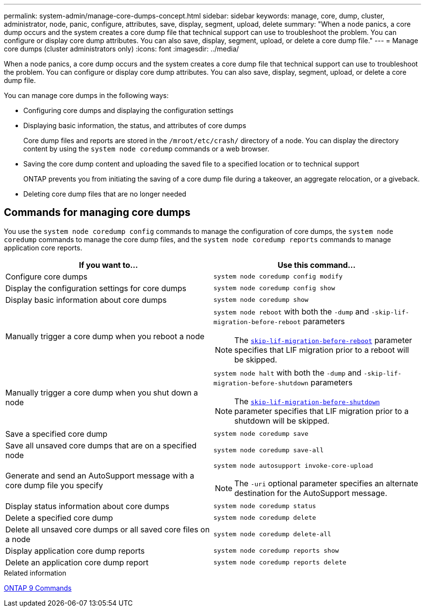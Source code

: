 ---
permalink: system-admin/manage-core-dumps-concept.html
sidebar: sidebar
keywords: manage, core, dump, cluster, administrator, node, panic, configure, attributes, save, display, segment, upload, delete
summary: "When a node panics, a core dump occurs and the system creates a core dump file that technical support can use to troubleshoot the problem. You can configure or display core dump attributes. You can also save, display, segment, upload, or delete a core dump file."
---
= Manage core dumps (cluster administrators only)
:icons: font
:imagesdir: ../media/

[.lead]
When a node panics, a core dump occurs and the system creates a core dump file that technical support can use to troubleshoot the problem. You can configure or display core dump attributes. You can also save, display, segment, upload, or delete a core dump file.

You can manage core dumps in the following ways:

* Configuring core dumps and displaying the configuration settings
* Displaying basic information, the status, and attributes of core dumps
+
Core dump files and reports are stored in the `/mroot/etc/crash/` directory of a node. You can display the directory content by using the `system node coredump` commands or a web browser.

* Saving the core dump content and uploading the saved file to a specified location or to technical support
+
ONTAP prevents you from initiating the saving of a core dump file during a takeover, an aggregate relocation, or a giveback.

* Deleting core dump files that are no longer needed

== Commands for managing core dumps

You use the `system node coredump config` commands to manage the configuration of core dumps, the `system node coredump` commands to manage the core dump files, and the `system node coredump reports` commands to manage application core reports.

[options="header"]
|===
| If you want to...| Use this command...
a|
Configure core dumps
a|
`system node coredump config modify`
a|
Display the configuration settings for core dumps
a|
`system node coredump config show`
a|
Display basic information about core dumps
a|
`system node coredump show`
a|
Manually trigger a core dump when you reboot a node
a|
`system node reboot` with both the `-dump` and `-skip-lif-migration-before-reboot` parameters
[NOTE]
====
The link:https://docs.netapp.com/us-en/ontap-cli-9141//system-node-reboot.html#parameters[`skip-lif-migration-before-reboot`] parameter specifies that LIF migration prior to a reboot will be skipped. 
====
a|
Manually trigger a core dump when you shut down a node
a|
`system node halt` with both the `-dump` and `-skip-lif-migration-before-shutdown` parameters
[NOTE]
====
The link:https://docs.netapp.com/us-en/ontap-cli-9141/system-node-halt.html#parameters[`skip-lif-migration-before-shutdown`] parameter specifies that LIF migration prior to a shutdown will be skipped. 
====
a|
Save a specified core dump
a|
`system node coredump save`
a|
Save all unsaved core dumps that are on a specified node
a|
`system node coredump save-all`
a|
Generate and send an AutoSupport message with a core dump file you specify
a|
`system node autosupport invoke-core-upload`
[NOTE]
====
The `-uri` optional parameter specifies an alternate destination for the AutoSupport message.
====

a|
Display status information about core dumps
a|
`system node coredump status`
a|
Delete a specified core dump
a|
`system node coredump delete`
a|
Delete all unsaved core dumps or all saved core files on a node
a|
`system node coredump delete-all`
a|
Display application core dump reports
a|
`system node coredump reports show`
a|
Delete an application core dump report
a|
`system node coredump reports delete`
|===
.Related information

link:https://docs.netapp.com/us-en/ontap/concepts/manual-pages.html[ONTAP 9 Commands^]

// 2024 Feb 23, Jira 1709
//2024-1-10, ONTAPDOC-1270
// 1 may 2023, BURT 132950